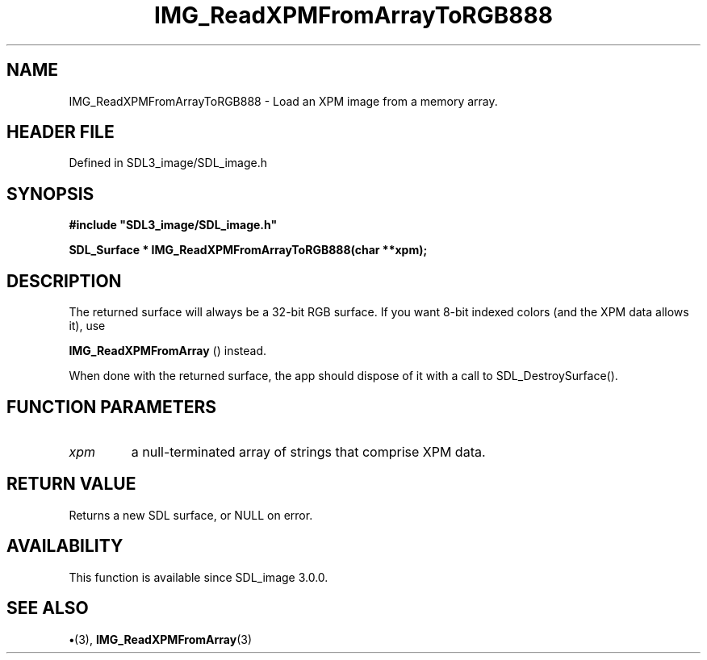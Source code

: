 .\" This manpage content is licensed under Creative Commons
.\"  Attribution 4.0 International (CC BY 4.0)
.\"   https://creativecommons.org/licenses/by/4.0/
.\" This manpage was generated from SDL_image's wiki page for IMG_ReadXPMFromArrayToRGB888:
.\"   https://wiki.libsdl.org/SDL_image/IMG_ReadXPMFromArrayToRGB888
.\" Generated with SDL/build-scripts/wikiheaders.pl
.\"  revision 3.0.0-no-vcs
.\" Please report issues in this manpage's content at:
.\"   https://github.com/libsdl-org/sdlwiki/issues/new
.\" Please report issues in the generation of this manpage from the wiki at:
.\"   https://github.com/libsdl-org/SDL/issues/new?title=Misgenerated%20manpage%20for%20IMG_ReadXPMFromArrayToRGB888
.\" SDL_image can be found at https://libsdl.org/projects/SDL_image
.de URL
\$2 \(laURL: \$1 \(ra\$3
..
.if \n[.g] .mso www.tmac
.TH IMG_ReadXPMFromArrayToRGB888 3 "SDL_image 3.0.0" "SDL_image" "SDL_image3 FUNCTIONS"
.SH NAME
IMG_ReadXPMFromArrayToRGB888 \- Load an XPM image from a memory array\[char46]
.SH HEADER FILE
Defined in SDL3_image/SDL_image\[char46]h

.SH SYNOPSIS
.nf
.B #include \(dqSDL3_image/SDL_image.h\(dq
.PP
.BI "SDL_Surface * IMG_ReadXPMFromArrayToRGB888(char **xpm);
.fi
.SH DESCRIPTION
The returned surface will always be a 32-bit RGB surface\[char46] If you want 8-bit
indexed colors (and the XPM data allows it), use

.BR IMG_ReadXPMFromArray
() instead\[char46]

When done with the returned surface, the app should dispose of it with a
call to SDL_DestroySurface()\[char46]

.SH FUNCTION PARAMETERS
.TP
.I xpm
a null-terminated array of strings that comprise XPM data\[char46]
.SH RETURN VALUE
Returns a new SDL surface, or NULL on error\[char46]

.SH AVAILABILITY
This function is available since SDL_image 3\[char46]0\[char46]0\[char46]

.SH SEE ALSO
.BR \(bu (3),
.BR IMG_ReadXPMFromArray (3)
